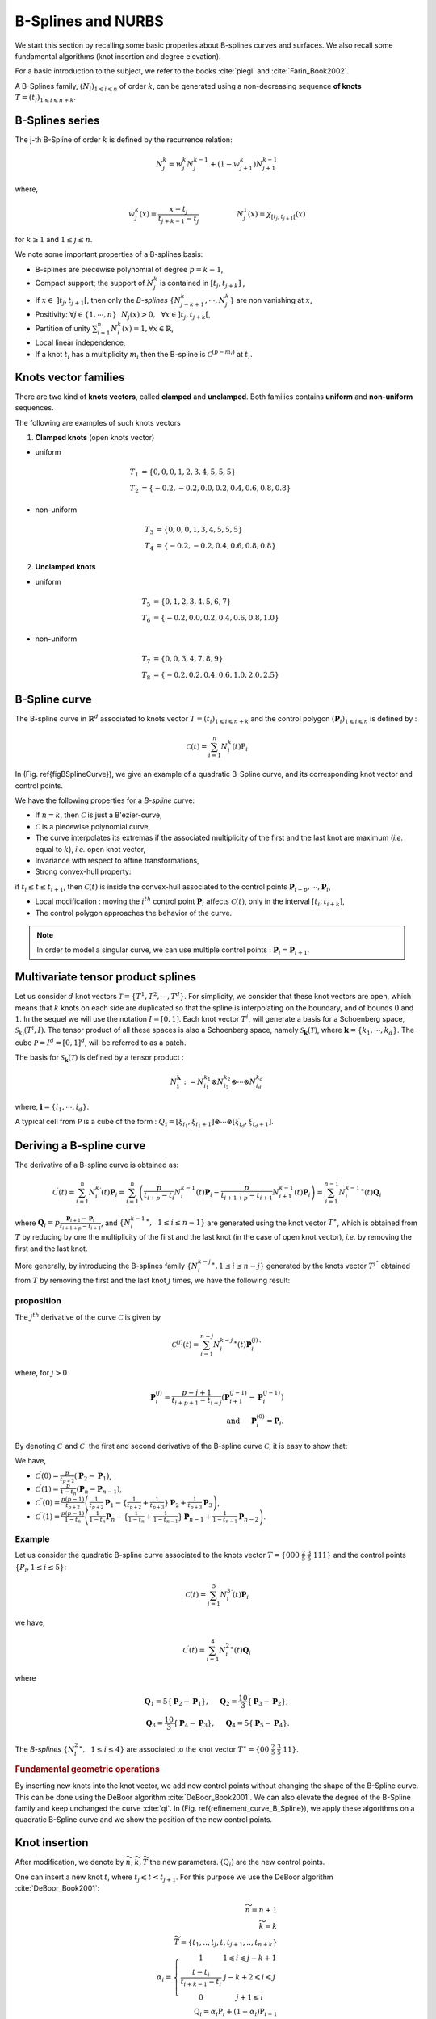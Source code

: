 B-Splines and NURBS
*******************

We start this section by recalling some basic properies about B-splines curves and surfaces. We also recall some fundamental algorithms (knot insertion and degree elevation). 

For a basic introduction to the subject, we refer to the books :cite:`piegl` and :cite:`Farin_Book2002`.  

A B-Splines family, :math:`(N_i)_{ 1 \leqslant i \leqslant n}` of order :math:`k`, can be generated using a non-decreasing sequence **of knots** :math:`T=(t_i)_{1\leqslant i \leqslant n + k}`.

B-Splines series
^^^^^^^^^^^^^^^^

The j-th B-Spline of order :math:`k` is defined by the recurrence relation:

.. math::
  
   N_j^k = w_j^k N_j^{k-1} + ( 1 - w_{j+1}^k ) N_{j+1}^{k-1}

where,

.. math::

   w_j^k (x) = \frac{x-t_j}{t_{j+k-1}-t_{j}} \hspace{2cm} N_j^1(x) = \chi_{ \left[ t_j, t_{j+1} \right[ }(x)

for :math:`k \geq 1` and :math:`1 \leq j \leq n`.

We note some important properties of a B-splines basis:

* B-splines are piecewise polynomial of degree :math:`p=k-1`,

* Compact support; the support of :math:`N_j^k` is contained in :math:`\left[ t_j, t_{j+k} \right]` ,

* If :math:`x \in~ ] t_j,t_{j+1} [`, then only the *B-splines* :math:`\{ N_{j-k+1}^k,\cdots,N_{j}^k \}` are non vanishing at :math:`x`,

* Positivity: :math:`\forall j \in \{1,\cdots,n \}~~N_j(x) >0, ~~\forall x \in ] t_j, t_{j+k} [`,

* Partition of unity  :math:`\sum_{i=1}^n N_i^{k}(x) = 1, \forall x \in \mathbb{R}`,

* Local linear independence,

* If a knot :math:`t_i` has a multiplicity :math:`m_i` then the B-spline is :math:`\mathcal{C}^{(p-m_i)}` at :math:`t_i`.

Knots vector families
^^^^^^^^^^^^^^^^^^^^^

There are two kind of **knots vectors**, called **clamped** and **unclamped**. Both families contains **uniform** and **non-uniform** sequences. 

The following are examples of such knots vectors

1. **Clamped knots** (open knots vector)

* uniform

.. math::

  T_1 &= \{0, 0, 0, 1, 2, 3, 4, 5, 5, 5 \}
  \\
  T_2 &= \{-0.2, -0.2, 0.0, 0.2, 0.4, 0.6, 0.8, 0.8 \}

.. image:: ../include/splines/bsplines_t1_p2.png
   :width: 8cm
   :height: 8cm

.. image:: ../include/splines/bsplines_t2_p2.png
   :width: 8cm
   :height: 8cm

* non-uniform 

.. math::

  T_3 &= \{0, 0, 0, 1, 3, 4, 5, 5, 5 \}
  \\
  T_4 &= \{-0.2, -0.2, 0.4, 0.6, 0.8, 0.8 \}

.. image:: ../include/splines/bsplines_t3_p2.png
   :width: 8cm
   :height: 8cm

.. image:: ../include/splines/bsplines_t4_p2.png
   :width: 8cm
   :height: 8cm

2. **Unclamped knots**

* uniform

.. math::

  T_5 &= \{0, 1, 2, 3, 4, 5, 6, 7 \}
  \\
  T_6 &= \{-0.2, 0.0, 0.2, 0.4, 0.6, 0.8, 1.0 \}

.. image:: ../include/splines/bsplines_t5_p2.png
   :width: 8cm
   :height: 8cm

.. image:: ../include/splines/bsplines_t6_p2.png
   :width: 8cm
   :height: 8cm

* non-uniform 

.. math::

  T_7 &= \{0, 0, 3, 4, 7, 8, 9 \}
  \\
  T_8 &= \{-0.2, 0.2, 0.4, 0.6, 1.0, 2.0, 2.5 \}

.. image:: ../include/splines/bsplines_t7_p2.png
   :width: 8cm
   :height: 8cm

.. image:: ../include/splines/bsplines_t8_p2.png
   :width: 8cm
   :height: 8cm

B-Spline curve
^^^^^^^^^^^^^^

The B-spline curve in :math:`\mathbb{R}^d` associated to knots vector :math:`T=(t_i)_{1\leqslant i \leqslant n + k}` and the control polygon :math:`(\mathbf{P}_i)_{ 1 \leqslant i \leqslant n}` is defined by :

.. math::

   \mathcal{C}(t) = \sum_{i=1}^n N_i^k(t) \textbf{P}_i


In (Fig. \ref{figBSplineCurve}), we give an example of a quadratic B-Spline curve, and its corresponding knot vector and control points.


.. image:: ../include/splines/courbe_bsplines.png
   :width: 8cm
   :height: 8cm

.. image:: ../include/splines/basis_fct_p2_N5.png
   :width: 8cm
   :height: 8cm

.. \caption{(left) A quadratic B-Spline curve and its control points using the knot vector :math:`T = \{ 000~  \frac{1}{2}~ \frac{3}{4} \frac{3}{4}~ 1 1 1 \}`, (right) the corresponding B-Splines.}

We have the following properties for a *B-spline* curve:

* If :math:`n=k`, then :math:`\mathcal{C}` is just a B\'ezier-curve,

* :math:`\mathcal{C}` is a piecewise polynomial curve,

* The curve interpolates its extremas if the associated multiplicity of the first and the last knot are maximum (*i.e.* equal to :math:`k`), *i.e.* open knot vector,

* Invariance with respect to affine transformations,

* Strong convex-hull property:

if :math:`t_i \leq t \leq t_{i+1}`, then :math:`\mathcal{C}(t)` is inside the convex-hull associated to the control points :math:`\mathbf{P}_{i-p},\cdots,\mathbf{P}_{i}`,

* Local modification : moving the :math:`i^{th}` control point :math:`\mathbf{P}_{i}` affects :math:`\mathcal{C}(t)`, only in the interval :math:`[t_i,t_{i+k}]`,
* The control polygon approaches the behavior of the curve.

.. note::

   In order to model a singular curve, we can use multiple control points : :math:`\mathbf{P}_{i}=\mathbf{P}_{i+1}`.

Multivariate tensor product splines
^^^^^^^^^^^^^^^^^^^^^^^^^^^^^^^^^^^

Let us consider :math:`d` knot vectors :math:`\mathcal{T} = \{T^1,T^2,\cdots,T^d\}`. For simplicity, we consider that these knot vectors are open, which means that :math:`k` knots on each side are duplicated so that the spline is interpolating on the boundary, and of bounds :math:`0` and :math:`1`. In the sequel we will use the notation :math:`I=[0,1]`.
Each knot vector :math:`T^i`, will generate a basis for a Schoenberg space, :math:`\mathcal{S}_{k_{i}}(T^i,I)`. The tensor product of all these spaces is also a Schoenberg space, namely :math:`\mathcal{S}_{\mathbf{k}}(\mathcal{T})`, where :math:`\mathbf{k}=\{k_1,\cdots,k_d\}`. The cube :math:`\mathcal{P}=I^d=[0,1]^d`, will be referred to as a patch.

The basis for :math:`\mathcal{S}_{\mathbf{k}}(\mathcal{T})` is defined by a tensor product :

.. math::

   N_{\mathbf{i}}^{\mathbf{k}} := N_{i_1}^{k_1} \otimes N_{i_2}^{k_2} \otimes \cdots \otimes N_{i_d}^{k_d}

where, :math:`\mathbf{i}=\{i_1,\cdots , i_d \}`.

A typical cell from :math:`\mathcal{P}` is a cube of the form : :math:`Q_{\mathbf{i}}=[\xi_{i_1}, \xi_{i_1+1}] \otimes \cdots \otimes [\xi_{i_d}, \xi_{i_d+1}]`. 

Deriving a B-spline curve
^^^^^^^^^^^^^^^^^^^^^^^^^

The derivative of a B-spline curve is obtained as:

.. math::

   \mathcal{C}^{\prime}(t) = \sum_{i=1}^{n} {N_{i}^{k}}^{\prime}(t) \mathbf{P}_i = \sum_{i=1}^{n} \left(\frac{p}{t_{i+p}-t_{i}}N_{i}^{k-1}(t) \mathbf{P}_i - \frac{p}{t_{i+1+p}-t_{i+1}}N_{i+1}^{k-1}(t) \mathbf{P}_i \right)
  = \sum_{i=1}^{n-1} {N_{i}^{k-1}}^{\ast}(t) \mathbf{Q}_i

where :math:`\mathbf{Q}_i = p \frac{\mathbf{P}_{i+1} - \mathbf{P}_i}{t_{i+1+p}-t_{i+1}}`, and :math:`\{{N_{i}^{k-1}}^{\ast},~~1 \leq i \leq n-1\}` are generated using the knot vector :math:`T^{\ast}`, which is obtained from :math:`T` by reducing by one the multiplicity of the first and the last knot (in the case of open knot vector), *i.e.* by removing the first and the last knot.

More generally, by introducing the B-splines family :math:`\{ {N_{i}^{k-j}}^{\ast}, 1 \leq i \leq n-j \}` generated by the knots vector :math:`T^{j^{\ast}}` obtained from :math:`T` by removing the first and the last knot :math:`j` times, we have the following result:

proposition
___________

The :math:`j^{th}` derivative of the curve :math:`\mathcal{C}` is given by

.. math::

  \mathcal{C}^{(j)}(t) = \sum_{i=1}^{n-j} {N_{i}^{k-j}}^{\ast}(t) \mathbf{P}_i^{(j)}`
   
where, for :math:`j>0`

.. math::

  \mathbf{P}_i^{(j)} = \frac{p-j+1}{t_{i+p+1}-t_{i+j}} \left( \mathbf{P}_{i+1}^{(j-1)} - \mathbf{P}_i^{(j-1)} \right)
  \\
  \mbox{and} ~ ~ ~ \mathbf{P}_i^{(0)} = \mathbf{P}_i.

By denoting :math:`\mathcal{C}^{\prime}` and :math:`\mathcal{C}^{\prime\prime}` the first and second derivative of the B-spline curve :math:`\mathcal{C}`, it is easy to show that:

We have,

* :math:`\mathcal{C}^{\prime}(0) = \frac{p}{t_{p+2}} \left(\mathbf{P}_{2} - \mathbf{P}_1\right)`,

* :math:`\mathcal{C}^{\prime}(1) = \frac{p}{1-t_{n}} \left(\mathbf{P}_{n} - \mathbf{P}_{n-1}\right)`,

* :math:`\mathcal{C}^{\prime\prime}(0) = \frac{p(p-1)}{t_{p+2}} \left( \frac{1}{t_{p+2}}\mathbf{P}_{1} - \{ \frac{1}{t_{p+2}} + \frac{1}{t_{p+3}} \} \mathbf{P}_2 + \frac{1}{t_{p+3}}\mathbf{P}_{3} \right)`,

* :math:`\mathcal{C}^{\prime\prime}(1) = \frac{p(p-1)}{1-t_{n}} \left( \frac{1}{1-t_{n}}\mathbf{P}_{n} - \{ \frac{1}{1-t_{n}} + \frac{1}{1-t_{n-1}} \} \mathbf{P}_{n-1} + \frac{1}{1-t_{n-1}}\mathbf{P}_{n-2} \right)`.


Example
_______

Let us consider the quadratic B-spline curve associated to the knots vector :math:`T=\{000~\frac{2}{5}~\frac{3}{5}~111 \}` and the control points :math:`\{ P_i, 1 \leq i \leq 5 \}`:

.. math::

   \mathcal{C}(t) = \sum_{i=1}^{5} {N_{i}^{3}}^{\prime}(t) \mathbf{P}_i 

we have, 

.. math::

   \mathcal{C}^{\prime}(t) = \sum_{i=1}^{4} {N_{i}^{2}}^{\ast}(t) \mathbf{Q}_i

where 

.. math::

   \mathbf{Q}_1 = 5 \{\mathbf{P}_{2} - \mathbf{P}_1\}, ~~~~\mathbf{Q}_2 = \frac{10}{3} \{ \mathbf{P}_{3} - \mathbf{P}_2\},
   \\
   \mathbf{Q}_3 = \frac{10}{3} \{ \mathbf{P}_{4} - \mathbf{P}_3\},~~~~\mathbf{Q}_4 = 5 \{\mathbf{P}_{5} - \mathbf{P}_4\}.

The *B-splines* :math:`\{ {N_{i}^{2}}^{\ast},~~1 \leq i \leq 4\}` are associated to the knot vector :math:`T^{\ast}=\{00~\frac{2}{5}~\frac{3}{5}~11 \}`. 


.. rubric:: Fundamental geometric operations

By inserting new knots into the knot vector, we add new control points without changing the shape of the B-Spline curve. This can be done using the DeBoor algorithm :cite:`DeBoor_Book2001`. We can also elevate the degree of the B-Spline family and keep unchanged the curve :cite:`qi`. In (Fig. \ref{refinement_curve_B_Spline}), we apply these algorithms on a quadratic B-Spline curve and we show the position of the new control points.  


Knot insertion
^^^^^^^^^^^^^^


After modification, we denote by :math:`\widetilde{n}, \widetilde{k}, \widetilde{T}` the new parameters. :math:`(\textbf{Q}_i)` are the new control points.

One can insert a new knot :math:`t`, where :math:`t_j \leqslant t < t_{j+1}`. For this purpose we use the DeBoor algorithm :cite:`DeBoor_Book2001`:

.. math::

   \widetilde{n} = n+1
   \\
   \widetilde{k} = k
   \\
   \widetilde{T} = \{ t_1,.., t_j, t, t_{j+1},.., t_{n+k}\}
   \\
   \alpha_i = \left\{\begin{array}{cc}1 & 1 \leqslant i \leqslant j-k+1 \\\frac{t-t_i}{t_{i+k-1}-t_i} & j-k+2 \leqslant i \leqslant j \\0 & j+1 \leqslant i \end{array}\right.
   \\
   \textbf{Q}_i = \alpha_i \textbf{P}_i + (1-\alpha_i) \textbf{P}_{i-1}

Many other algorithms exist, like blossoming for fast insertion algorithm. For more details about this topic, we refer to :cite:`goldman_lyche_book`. 

Order elevation
^^^^^^^^^^^^^^^

We can elevate the order of the basis, without changing the curve. Several algorithms exist for this purpose. We used the one by Huang et al. :cite:`prautzsch`, :cite:`qi`.

A quadratic B-spline curve and its control points. The knot vector is :math:`T = \{ 000, \frac{1}{4}, \frac{1}{2}, \frac{3}{4}, 1 1 1 \}`.

.. image:: ../include/splines/curve.png 
   :width: 8cm
   :height: 8cm

The curve after a h-refinement by inserting the knots :math:`\{ 0.15, 0.35\}` while the degree is kept equal to :math:`2`.

.. image:: ../include/splines/curve_p0_n9.png 
   :width: 8cm
   :height: 8cm

The curve after a p-refinement, the degree was raised by :math:`1` (using cubic B-splines).

.. image:: ../include/splines/curve_p2_n0.png 
   :width: 8cm
   :height: 8cm

The curve after duplicating the multiplicity of the internal knots :math:`\{ \frac{1}{4}, \frac{1}{2}, \frac{3}{4} \}`, 
this leads to a B\'ezier description. We can then, split the curve into :math:`4` pieces (sub-domains), each one will corresponds to a quadratic B\'ezier curve.

.. image:: ../include/splines/curve_p0_n3_bezier.png 
   :width: 8cm
   :height: 8cm

Translation
^^^^^^^^^^^

Rotation
^^^^^^^^

.. todo:: not yet available

Scaling
^^^^^^^

.. todo:: not yet available



.. rubric:: References

.. bibliography:: refs_spline.bib
   :cited:

